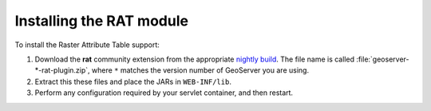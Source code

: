 .. _rat_installing:

Installing the RAT module
=========================

To install the Raster Attribute Table support:

#. Download the **rat** community extension from the appropriate `nightly build <https://build.geoserver.org/geoserver/>`_. The file name is called :file:`geoserver-*-rat-plugin.zip`, where ``*`` matches the version number of GeoServer you are using.

#. Extract this these files and place the JARs in ``WEB-INF/lib``.

#. Perform any configuration required by your servlet container, and then restart.

